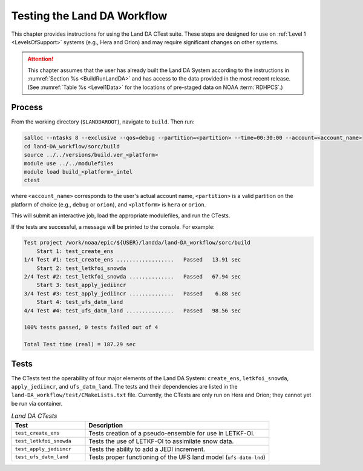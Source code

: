 .. _TestingLandDA:

************************************
Testing the Land DA Workflow
************************************

This chapter provides instructions for using the Land DA CTest suite. These steps are designed for use on :ref:`Level 1 <LevelsOfSupport>` systems (e.g., Hera and Orion) and may require significant changes on other systems. 

.. COMMENT: Will they work with the container?

.. attention:: 

   This chapter assumes that the user has already built the Land DA System according to the instructions in :numref:`Section %s <BuildRunLandDA>` and has access to the data provided in the most recent release. (See :numref:`Table %s <Level1Data>` for the locations of pre-staged data on NOAA :term:`RDHPCS`.)

Process
*********

From the working directory (``$LANDDAROOT``), navigate to ``build``. Then run: 

.. code-block:: console
   
   salloc --ntasks 8 --exclusive --qos=debug --partition=<partition> --time=00:30:00 --account=<account_name>
   cd land-DA_workflow/sorc/build
   source ../../versions/build.ver_<platform>
   module use ../../modulefiles
   module load build_<platform>_intel 
   ctest

where ``<account_name>`` corresponds to the user's actual account name, ``<partition>`` is a valid partition on the platform of choice (e.g., ``debug`` or ``orion``), and ``<platform>`` is ``hera`` or ``orion``.

This will submit an interactive job, load the appropriate modulefiles, and run the CTests. 

If the tests are successful, a message will be printed to the console. For example:

.. code-block:: console

   Test project /work/noaa/epic/${USER}/landda/land-DA_workflow/sorc/build
       Start 1: test_create_ens
   1/4 Test #1: test_create_ens ..................   Passed   13.91 sec
       Start 2: test_letkfoi_snowda
   2/4 Test #2: test_letkfoi_snowda ..............   Passed   67.94 sec
       Start 3: test_apply_jediincr
   3/4 Test #3: test_apply_jediincr ..............   Passed    6.88 sec
       Start 4: test_ufs_datm_land
   4/4 Test #4: test_ufs_datm_land ...............   Passed   98.56 sec

   100% tests passed, 0 tests failed out of 4

   Total Test time (real) = 187.29 sec

Tests
*******

The CTests test the operability of four major elements of the Land DA System: ``create_ens``, ``letkfoi_snowda``, ``apply_jediincr``, and ``ufs_datm_land``. The tests and their dependencies are listed in the ``land-DA_workflow/test/CMakeLists.txt`` file. Currently, the CTests are only run on Hera and Orion; they cannot yet be run via container. 

.. list-table:: *Land DA CTests*
   :widths: 20 50
   :header-rows: 1

   * - Test
     - Description
   * - ``test_create_ens``
     - Tests creation of a pseudo-ensemble for use in LETKF-OI.
   * - ``test_letkfoi_snowda``
     - Tests the use of LETKF-OI to assimilate snow data. 
   * - ``test_apply_jediincr``
     - Tests the ability to add a JEDI increment.
   * - ``test_ufs_datm_land``
     - Tests proper functioning of the UFS land model (``ufs-datm-lnd``)
